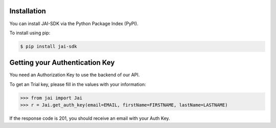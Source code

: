 ############
Installation
############

You can install JAI-SDK via the Python Package Index (PyPI).

To install using pip:

.. code-block:: console

    $ pip install jai-sdk

###############################
Getting your Authentication Key
###############################

You need an Authorization Key to use the backend of our API.

To get an Trial key, please fill in the values with your information:

.. code-block:: python

	>>> from jai import Jai
	>>> r = Jai.get_auth_key(email=EMAIL, firstName=FIRSTNAME, lastName=LASTNAME)

If the response code is 201, you should receive an email with your Auth Key.
